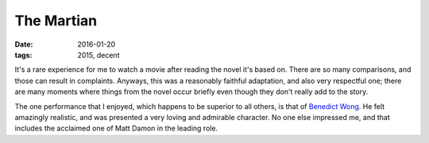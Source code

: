 The Martian
===========

:date: 2016-01-20
:tags: 2015, decent



It's a rare experience for me to watch a movie after reading the novel
it's based on. There are so many comparisons, and those can result in
complaints. Anyways, this was a reasonably faithful adaptation, and
also very respectful one; there are many moments where things from the
novel occur briefly even though they don't really add to the story.

The one performance that I enjoyed, which happens to be superior to
all others, is that of `Benedict Wong`__. He felt amazingly realistic,
and was presented a very loving and admirable character. No one else
impressed me, and that includes the acclaimed one of Matt Damon
in the leading role.


__ http://www.imdb.com/name/nm0938950
